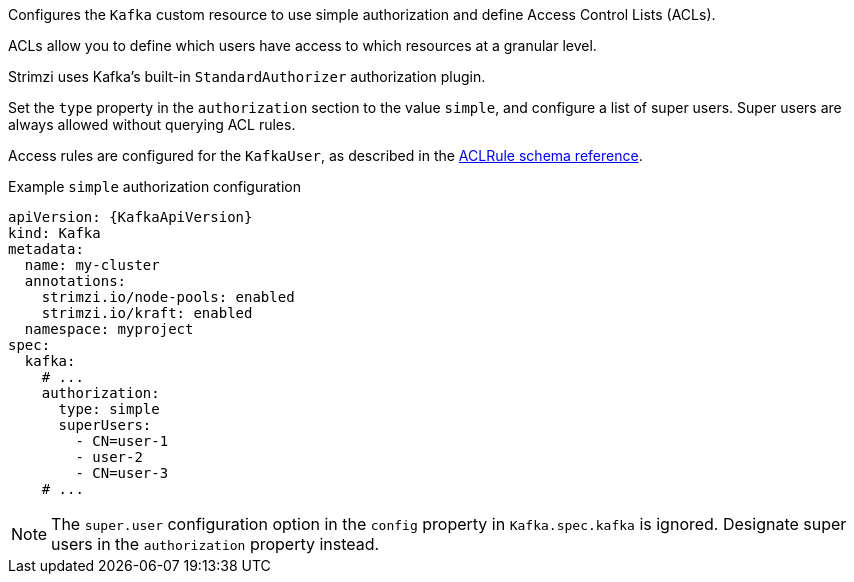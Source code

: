 Configures the `Kafka` custom resource to use simple authorization and define Access Control Lists (ACLs).

ACLs allow you to define which users have access to which resources at a granular level.

Strimzi uses Kafka's built-in `StandardAuthorizer` authorization plugin.

Set the `type` property in the `authorization` section to the value `simple`,
and configure a list of super users.
Super users are always allowed without querying ACL rules.

Access rules are configured for the `KafkaUser`, as described in the xref:type-AclRule-reference[ACLRule schema reference].

.Example `simple` authorization configuration
[source,yaml,subs="attributes+"]
----
apiVersion: {KafkaApiVersion}
kind: Kafka
metadata:
  name: my-cluster
  annotations:
    strimzi.io/node-pools: enabled
    strimzi.io/kraft: enabled
  namespace: myproject
spec:
  kafka:
    # ...
    authorization:
      type: simple
      superUsers:
        - CN=user-1
        - user-2
        - CN=user-3
    # ...
----

NOTE: The `super.user` configuration option in the `config` property in `Kafka.spec.kafka` is ignored.
Designate super users in the `authorization` property instead. 
